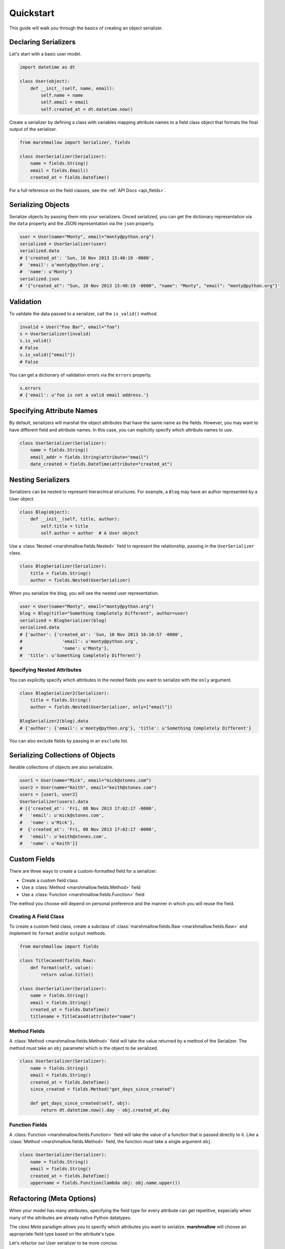 .. _quickstart:
.. module:: marshmallow

Quickstart
==========

This guide will walk you through the basics of creating an object serializer.

Declaring Serializers
---------------------

Let's start with a basic user model.

.. code-block:: python

    import datetime as dt

    class User(object):
        def __init__(self, name, email):
            self.name = name
            self.email = email
            self.created_at = dt.datetime.now()


Create a serializer by defining a class with variables mapping attribute names to a field class object that formats the final output of the serializer.

.. code-block:: python

    from marshmallow import Serializer, fields

    class UserSerializer(Serializer):
        name = fields.String()
        email = fields.Email()
        created_at = fields.DateTime()

For a full reference on the field classes, see the :ref:`API Docs <api_fields>`.


Serializing Objects
-------------------

Serialize objects by passing them into your serializers. Onced serialized, you can get the dictionary representation via the ``data`` property and the JSON representation via the ``json`` property.

.. code-block:: python

    user = User(name="Monty", email="monty@python.org")
    serialized = UserSerializer(user)
    serialized.data
    # {'created_at': 'Sun, 10 Nov 2013 15:48:19 -0000',
    #  'email': u'monty@python.org',
    #  'name': u'Monty'}
    serialized.json
    # '{"created_at": "Sun, 10 Nov 2013 15:48:19 -0000", "name": "Monty", "email": "monty@python.org"}'

Validation
----------

To validate the data passed to a serializer, call the ``is_valid()`` method.

.. code-block:: python

    invalid = User("Foo Bar", email="foo")
    s = UserSerializer(invalid)
    s.is_valid()
    # False
    s.is_valid(["email"])
    # False

You can get a dictionary of validation errors via the ``errors`` property.

.. code-block:: python

    s.errors
    # {'email': u'foo is not a valid email address.'}


Specifying Attribute Names
--------------------------

By default, serializers will marshal the object attributes that have the same name as the fields. However, you may want to have different field and attribute names. In this case, you can explicitly specify which attribute names to use.

.. code-block:: python

    class UserSerializer(Serializer):
        name = fields.String()
        email_addr = fields.String(attribute="email")
        date_created = fields.DateTime(attribute="created_at")


Nesting Serializers
-------------------

Serializers can be nested to represent hierarchical structures. For example, a ``Blog`` may have an author represented by a User object.

.. code-block:: python

    class Blog(object):
        def __init__(self, title, author):
            self.title = title
            self.author = author  # A User object

Use a :class:`Nested <marshmallow.fields.Nested>` field to represent the relationship, passing in the ``UserSerializer`` class.

.. code-block:: python

    class BlogSerializer(Serializer):
        title = fields.String()
        author = fields.Nested(UserSerializer)

When you serialize the blog, you will see the nested user representation.

.. code-block:: python

    user = User(name="Monty", email="monty@python.org")
    blog = Blog(title="Something Completely Different", author=user)
    serialized = BlogSerializer(blog)
    serialized.data
    # {'author': {'created_at': 'Sun, 10 Nov 2013 16:10:57 -0000',
    #               'email': u'monty@python.org',
    #               'name': u'Monty'},
    #  'title': u'Something Completely Different'}

Specifying Nested Attributes
++++++++++++++++++++++++++++

You can explicitly specify which attributes in the nested fields you want to serialize with the ``only`` argument.

.. code-block:: python

    class BlogSerializer2(Serializer):
        title = fields.String()
        author = fields.Nested(UserSerializer, only=["email"])

    BlogSerializer2(blog).data
    # {'author': {'email': u'monty@python.org'}, 'title': u'Something Completely Different'}

You can also exclude fields by passing in an ``exclude`` list.


Serializing Collections of Objects
----------------------------------

Iterable collections of objects are also serializable.

.. code-block:: python

    user1 = User(name="Mick", email="mick@stones.com")
    user2 = User(name="Keith", email="keith@stones.com")
    users = [user1, user2]
    UserSerializer(users).data
    # [{'created_at': 'Fri, 08 Nov 2013 17:02:17 -0000',
    #   'email': u'mick@stones.com',
    #   'name': u'Mick'},
    #  {'created_at': 'Fri, 08 Nov 2013 17:02:17 -0000',
    #   'email': u'keith@stones.com',
    #   'name': u'Keith'}]

Custom Fields
-------------

There are three ways to create a custom-formatted field for a serializer:

- Create a custom field class
- Use a :class:`Method <marshmallow.fields.Method>` field
- Use a :class:`Function <marshmallow.fields.Function>` field

The method you choose will depend on personal preference and the manner in which you will reuse the field.

Creating A Field Class
++++++++++++++++++++++

To create a custom field class, create a subclass of :class:`marshmallow.fields.Raw <marshmallow.fields.Raw>` and implement its ``format`` and/or ``output`` methods.

.. code-block:: python

    from marshmallow import fields

    class Titlecased(fields.Raw):
        def format(self, value):
            return value.title()

    class UserSerializer(Serializer):
        name = fields.String()
        email = fields.String()
        created_at = fields.DateTime()
        titlename = TitleCased(attribute="name")

Method Fields
+++++++++++++

A :class:`Method <marshmallow.fields.Method>` field will take the value returned by a method of the Serializer. The method must take an ``obj`` parameter which is the object to be serialized.

.. code-block:: python

    class UserSerializer(Serializer):
        name = fields.String()
        email = fields.String()
        created_at = fields.DateTime()
        since_created = fields.Method("get_days_since_created")

        def get_days_since_created(self, obj):
            return dt.datetime.now().day - obj.created_at.day

Function Fields
+++++++++++++++

A :class:`Function <marshmallow.fields.Function>` field will take the value of a function that is passed directly to it. Like a :class:`Method <marshmallow.fields.Method>` field, the function must take a single argument ``obj``.


.. code-block:: python

    class UserSerializer(Serializer):
        name = fields.String()
        email = fields.String()
        created_at = fields.DateTime()
        uppername = fields.Function(lambda obj: obj.name.upper())

Refactoring (Meta Options)
--------------------------

When your model has many attributes, specifying the field type for every attribute can get repetitive, especially when many of the attributes are already native Python datatypes.

The *class Meta* paradigm allows you to specify which attributes you want to serialize. **marshmallow** will choose an appropriate field type based on the attribute's type.

Let's refactor our User serializer to be more concise.

.. code-block:: python

    class UserSerializer(Serializer):
        uppername = fields.Function(lambda obj: obj.name.upper())
        class Meta:
            fields = ("name", "email", "created_at", "uppername")

Note that ``name`` will be automatically formatted as a :class:`String <marshmallow.fields.String>` and ``created_at`` will be formatted as a :class:`DateTime <marshmallow.fields.DateTime>`.


Printing Serialized Data
------------------------

Marshmallow provides a ``pprint`` function for pretty-printing the OrderedDicts returned by ``Serializer.data``.

.. code-block:: python

    >>> from marshmallow import pprint
    >>> u = User("Monty Python", email="monty@python.org")
    >>> serialized = UserSerializer(u)
    >>> pprint(serialized.data, indent=4)
    {
        "created_at": "Sun, 10 Nov 2013 20:31:36 -0000",
        "name": "Monty Python",
        "email": "monty@python.org"
    }

Next Steps
----------

Check out the :ref:`API Reference <api>` for a full listing of available fields.

For example applications using marshmallow, check out the :ref:`Examples <examples>` page.
